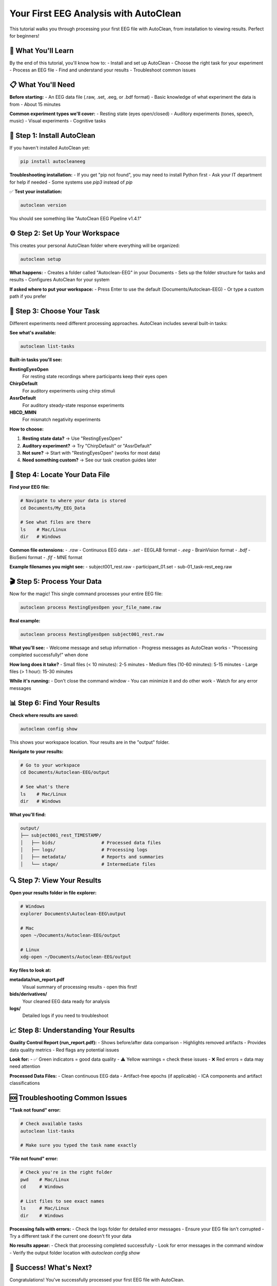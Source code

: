 Your First EEG Analysis with AutoClean
=======================================

This tutorial walks you through processing your first EEG file with AutoClean, from installation to viewing results. Perfect for beginners!

🎯 What You'll Learn
--------------------

By the end of this tutorial, you'll know how to:
- Install and set up AutoClean
- Choose the right task for your experiment
- Process an EEG file
- Find and understand your results
- Troubleshoot common issues

📋 What You'll Need
-------------------

**Before starting:**
- An EEG data file (.raw, .set, .eeg, or .bdf format)
- Basic knowledge of what experiment the data is from
- About 15 minutes

**Common experiment types we'll cover:**
- Resting state (eyes open/closed)
- Auditory experiments (tones, speech, music)
- Visual experiments  
- Cognitive tasks

🚀 Step 1: Install AutoClean
----------------------------

If you haven't installed AutoClean yet:

.. code-block:: bash

   pip install autocleaneeg

**Troubleshooting installation:**
- If you get "pip not found", you may need to install Python first
- Ask your IT department for help if needed
- Some systems use `pip3` instead of `pip`

✅ **Test your installation:**

.. code-block:: bash

   autoclean version

You should see something like "AutoClean EEG Pipeline v1.4.1"

⚙️ Step 2: Set Up Your Workspace
--------------------------------

This creates your personal AutoClean folder where everything will be organized:

.. code-block:: bash

   autoclean setup

**What happens:**
- Creates a folder called "Autoclean-EEG" in your Documents
- Sets up the folder structure for tasks and results
- Configures AutoClean for your system

**If asked where to put your workspace:**
- Press Enter to use the default (Documents/Autoclean-EEG)
- Or type a custom path if you prefer

🎯 Step 3: Choose Your Task
---------------------------

Different experiments need different processing approaches. AutoClean includes several built-in tasks:

**See what's available:**

.. code-block:: bash

   autoclean list-tasks

**Built-in tasks you'll see:**

**RestingEyesOpen**
   For resting state recordings where participants keep their eyes open
   
**ChirpDefault**  
   For auditory experiments using chirp stimuli
   
**AssrDefault**
   For auditory steady-state response experiments
   
**HBCD_MMN**
   For mismatch negativity experiments

**How to choose:**

1. **Resting state data?** → Use "RestingEyesOpen"
2. **Auditory experiment?** → Try "ChirpDefault" or "AssrDefault"  
3. **Not sure?** → Start with "RestingEyesOpen" (works for most data)
4. **Need something custom?** → See our task creation guides later

📁 Step 4: Locate Your Data File
--------------------------------

**Find your EEG file:**

.. code-block:: bash

   # Navigate to where your data is stored
   cd Documents/My_EEG_Data
   
   # See what files are there
   ls    # Mac/Linux
   dir   # Windows

**Common file extensions:**
- `.raw` - Continuous EEG data
- `.set` - EEGLAB format  
- `.eeg` - BrainVision format
- `.bdf` - BioSemi format
- `.fif` - MNE format

**Example filenames you might see:**
- subject001_rest.raw
- participant_01.set
- sub-01_task-rest_eeg.raw

🎬 Step 5: Process Your Data
----------------------------

Now for the magic! This single command processes your entire EEG file:

.. code-block:: bash

   autoclean process RestingEyesOpen your_file_name.raw

**Real example:**

.. code-block:: bash

   autoclean process RestingEyesOpen subject001_rest.raw

**What you'll see:**
- Welcome message and setup information
- Progress messages as AutoClean works
- "Processing completed successfully!" when done

**How long does it take?**
- Small files (< 10 minutes): 2-5 minutes
- Medium files (10-60 minutes): 5-15 minutes  
- Large files (> 1 hour): 15-30 minutes

**While it's running:**
- Don't close the command window
- You can minimize it and do other work
- Watch for any error messages

📊 Step 6: Find Your Results
----------------------------

**Check where results are saved:**

.. code-block:: bash

   autoclean config show

This shows your workspace location. Your results are in the "output" folder.

**Navigate to your results:**

.. code-block:: bash

   # Go to your workspace
   cd Documents/Autoclean-EEG/output
   
   # See what's there
   ls    # Mac/Linux  
   dir   # Windows

**What you'll find:**

.. code-block::

   output/
   ├── subject001_rest_TIMESTAMP/
   │   ├── bids/                 # Processed data files
   │   ├── logs/                 # Processing logs
   │   ├── metadata/             # Reports and summaries
   │   └── stage/                # Intermediate files

🔍 Step 7: View Your Results
----------------------------

**Open your results folder in file explorer:**

.. code-block:: bash

   # Windows
   explorer Documents\Autoclean-EEG\output
   
   # Mac
   open ~/Documents/Autoclean-EEG/output
   
   # Linux
   xdg-open ~/Documents/Autoclean-EEG/output

**Key files to look at:**

**metadata/run_report.pdf**
   Visual summary of processing results - open this first!

**bids/derivatives/**
   Your cleaned EEG data ready for analysis

**logs/**
   Detailed logs if you need to troubleshoot

📈 Step 8: Understanding Your Results
-------------------------------------

**Quality Control Report (run_report.pdf):**
- Shows before/after data comparison
- Highlights removed artifacts
- Provides data quality metrics
- Red flags any potential issues

**Look for:**
- ✅ Green indicators = good data quality
- ⚠️ Yellow warnings = check these issues  
- ❌ Red errors = data may need attention

**Processed Data Files:**
- Clean continuous EEG data
- Artifact-free epochs (if applicable)
- ICA components and artifact classifications

🆘 Troubleshooting Common Issues
-------------------------------

**"Task not found" error:**

.. code-block:: bash

   # Check available tasks
   autoclean list-tasks
   
   # Make sure you typed the task name exactly

**"File not found" error:**

.. code-block:: bash

   # Check you're in the right folder
   pwd    # Mac/Linux
   cd     # Windows
   
   # List files to see exact names
   ls     # Mac/Linux
   dir    # Windows

**Processing fails with errors:**
- Check the logs folder for detailed error messages
- Ensure your EEG file isn't corrupted
- Try a different task if the current one doesn't fit your data

**No results appear:**
- Check that processing completed successfully
- Look for error messages in the command window
- Verify the output folder location with `autoclean config show`

🎉 Success! What's Next?
------------------------

Congratulations! You've successfully processed your first EEG file with AutoClean.

**Next steps:**

1. **Analyze your results:** Import the cleaned data into your analysis software
2. **Process more files:** Use the same command with different filenames
3. **Learn batch processing:** Process multiple files automatically
4. **Explore custom tasks:** Create workflows specific to your experiments

**Useful follow-up tutorials:**
- :doc:`understanding_results` - Deep dive into what AutoClean produces
- :doc:`batch_processing_datasets` - Process multiple files efficiently  
- :doc:`quality_control_best_practices` - Ensure reliable results

💡 Tips for Success
-------------------

**Keep good records:**
- Note which task you used for each experiment type
- Save the processing logs for your records
- Document any custom settings you use

**Start simple:**
- Use built-in tasks when possible
- Process one file first before doing batches
- Review quality control reports carefully

**Get help when needed:**
- Check our troubleshooting guide
- Ask on the community forums
- Contact your lab's technical support

Happy analyzing! 🧠